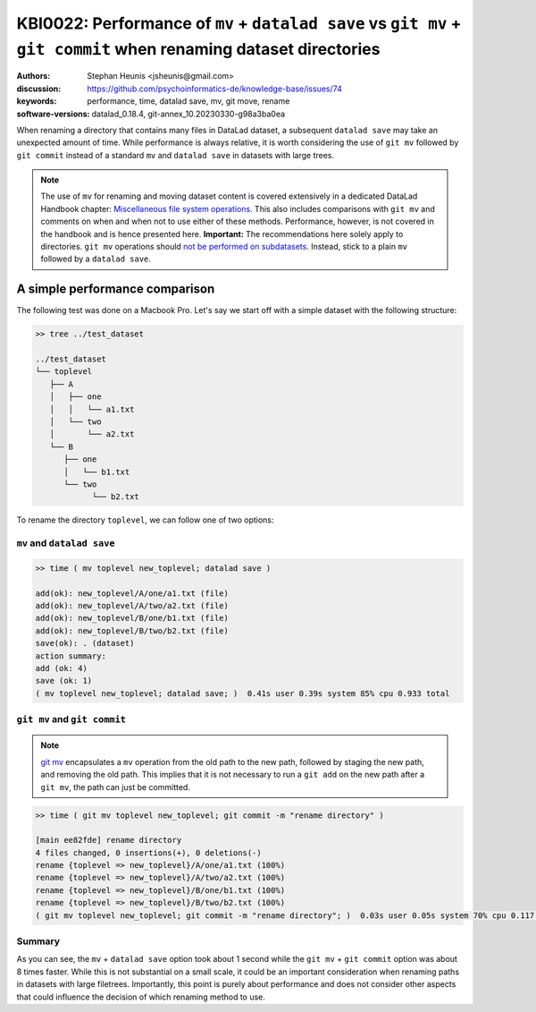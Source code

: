 .. index::
   single: datalad save; git mv

KBI0022: Performance of ``mv`` + ``datalad save`` vs ``git mv`` + ``git commit``  when renaming dataset directories 
==============================================================================

:authors: Stephan Heunis <jsheunis@gmail.com>
:discussion: https://github.com/psychoinformatics-de/knowledge-base/issues/74
:keywords: performance, time, datalad save, mv, git move, rename
:software-versions: datalad_0.18.4, git-annex_10.20230330-g98a3ba0ea

When renaming a directory that contains many files in DataLad dataset,
a subsequent ``datalad save`` may take an unexpected amount of time. While performance
is always relative, it is worth considering the use of ``git mv`` followed by
``git commit`` instead of a standard ``mv`` and ``datalad save`` in datasets with large
trees.

.. note::

   The use of ``mv`` for renaming and moving dataset content is covered extensively
   in a dedicated DataLad Handbook chapter: `Miscellaneous file system operations`_.
   This also includes comparisons with ``git mv`` and comments on when and when not to
   use either of these methods. Performance, however, is not covered in the handbook
   and is hence presented here.
   **Important:** The recommendations here solely apply to directories. ``git mv`` operations should `not be performed on subdatasets <https://github.com/datalad/datalad/issues/3464>`_. Instead, stick to a plain ``mv`` followed by a ``datalad save``. 

.. _Miscellaneous file system operations: https://handbook.datalad.org/en/latest/basics/101-136-filesystem.html

A simple performance comparison
-------------------------------

The following test was done on a Macbook Pro. Let's say we start off with a simple
dataset with the following structure:

.. code-block:: console

   >> tree ../test_dataset
   
   ../test_dataset
   └── toplevel
      ├── A
      │   ├── one
      │   │   └── a1.txt
      │   └── two
      │       └── a2.txt
      └── B
         ├── one
         │   └── b1.txt
         └── two
               └── b2.txt

To rename the directory ``toplevel``, we can follow one of two options:

``mv`` and ``datalad save``
+++++++++++++++++++++++++++

.. code-block:: console

   >> time ( mv toplevel new_toplevel; datalad save )

   add(ok): new_toplevel/A/one/a1.txt (file)
   add(ok): new_toplevel/A/two/a2.txt (file)
   add(ok): new_toplevel/B/one/b1.txt (file)
   add(ok): new_toplevel/B/two/b2.txt (file)
   save(ok): . (dataset)
   action summary:
   add (ok: 4)
   save (ok: 1)
   ( mv toplevel new_toplevel; datalad save; )  0.41s user 0.39s system 85% cpu 0.933 total


``git mv`` and ``git commit``
+++++++++++++++++++++++++++++

.. note::

   `git mv`_ encapsulates a ``mv`` operation from the old path to the new path, 
   followed by staging the new path, and removing the old path. This implies
   that it is not necessary to run a ``git add`` on the new path after a ``git mv``,
   the path can just be committed.

.. _git mv: https://git-scm.com/docs/git-mv

.. code-block:: console

   >> time ( git mv toplevel new_toplevel; git commit -m "rename directory" )

   [main ee82fde] rename directory
   4 files changed, 0 insertions(+), 0 deletions(-)
   rename {toplevel => new_toplevel}/A/one/a1.txt (100%)
   rename {toplevel => new_toplevel}/A/two/a2.txt (100%)
   rename {toplevel => new_toplevel}/B/one/b1.txt (100%)
   rename {toplevel => new_toplevel}/B/two/b2.txt (100%)
   ( git mv toplevel new_toplevel; git commit -m "rename directory"; )  0.03s user 0.05s system 70% cpu 0.117 total

Summary
+++++++

As you can see, the ``mv`` + ``datalad save`` option took about 1 second while the ``git mv``
+ ``git commit`` option was about 8 times faster. While this is not substantial on a small scale,
it could be an important consideration when renaming paths in datasets with large
filetrees. Importantly, this point is purely about performance and does not
consider other aspects that could influence the decision of which renaming method
to use.